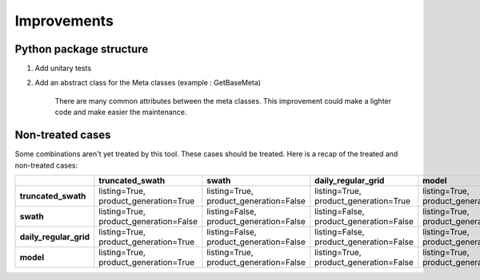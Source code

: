 ============
Improvements
============

Python package structure
------------------------

1. Add unitary tests

2. Add an abstract class for the Meta classes (example : GetBaseMeta)

    There are many common attributes between the meta classes. This improvement could
    make a lighter code and make easier the maintenance.

Non-treated cases
-----------------

Some combinations aren't yet treated by this tool. These cases should be treated.
Here is a recap of the treated and non-treated cases:

+-------------------------+-------------------------+-------------------------+-------------------------+-------------------------+
|                         |   truncated_swath       |          swath          |  daily_regular_grid     |           model         |
+=========================+=========================+=========================+=========================+=========================+
| **truncated_swath**     | listing=True,           | listing=True,           | listing=True,           | listing=True,           |
|                         | product_generation=True | product_generation=False| product_generation=True | product_generation=True |
+-------------------------+-------------------------+-------------------------+-------------------------+-------------------------+
| **swath**               | listing=True,           | listing=False,          | listing=False,          | listing=True,           |
|                         | product_generation=False| product_generation=False| product_generation=False| product_generation=False|
+-------------------------+-------------------------+-------------------------+-------------------------+-------------------------+
| **daily_regular_grid**  | listing=True,           | listing=False,          | listing=False,          | listing=True,           |
|                         | product_generation=True | product_generation=False| product_generation=False| product_generation=False|
+-------------------------+-------------------------+-------------------------+-------------------------+-------------------------+
| **model**               | listing=True,           | listing=True,           | listing=True,           | listing=True,           |
|                         | product_generation=True | product_generation=False| product_generation=False| product_generation=False|
+-------------------------+-------------------------+-------------------------+-------------------------+-------------------------+

